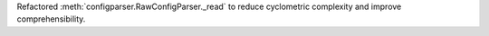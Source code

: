 Refactored :meth:`configparser.RawConfigParser._read` to reduce cyclometric
complexity and improve comprehensibility.
